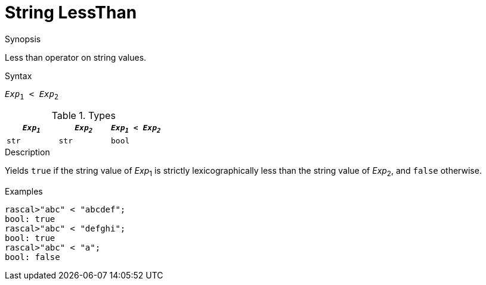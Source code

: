 
[[String-LessThan]]
# String LessThan
:concept: Expressions/Values/String/LessThan

.Synopsis
Less than operator on string values.

.Syntax
`_Exp_~1~ < _Exp_~2~`

.Types


|====
| `_Exp~1~_` | `_Exp~2~_` | `_Exp~1~_ < _Exp~2~_` 

| `str`     |  `str`    | `bool`               
|====

.Function

.Description
Yields `true` if the string value of _Exp_~1~ is strictly lexicographically less
than the string value of _Exp_~2~, and `false` otherwise.

.Examples
[source,rascal-shell]
----
rascal>"abc" < "abcdef";
bool: true
rascal>"abc" < "defghi";
bool: true
rascal>"abc" < "a";
bool: false
----

.Benefits

.Pitfalls


:leveloffset: +1

:leveloffset: -1